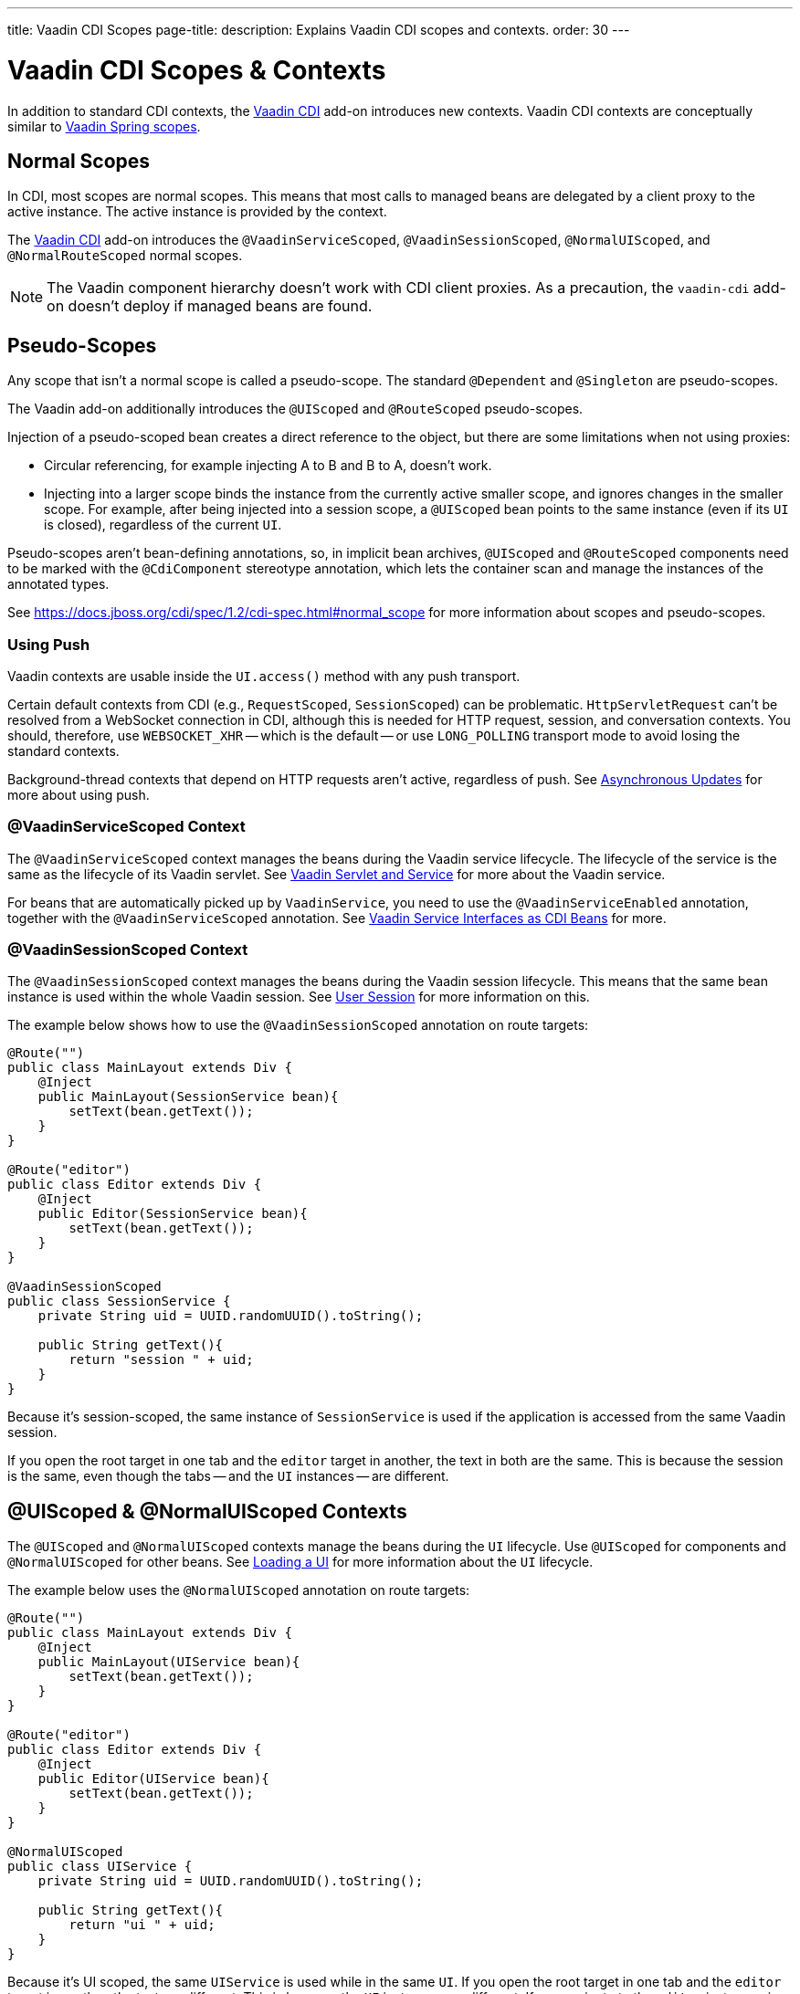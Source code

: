 ---
title: Vaadin CDI Scopes
page-title: 
description: Explains Vaadin CDI scopes and contexts.
order: 30
---


= Vaadin CDI Scopes & Contexts

In addition to standard CDI contexts, the https://vaadin.com/directory/component/vaadin-cdi/[Vaadin CDI] add-on introduces new contexts. Vaadin CDI contexts are conceptually similar to <<../spring/scopes#,Vaadin Spring scopes>>.


== Normal Scopes

In CDI, most scopes are normal scopes. This means that most calls to managed beans are delegated by a client proxy to the active instance. The active instance is provided by the context.

The https://vaadin.com/directory/component/vaadin-cdi/[Vaadin CDI] add-on introduces the [annotationname]`@VaadinServiceScoped`, [annotationname]`@VaadinSessionScoped`, [annotationname]`@NormalUIScoped`, and [annotationname]`@NormalRouteScoped` normal scopes.

[NOTE]
The Vaadin component hierarchy doesn't work with CDI client proxies. As a precaution, the `vaadin-cdi` add-on doesn't deploy if managed beans are found.


== Pseudo-Scopes

Any scope that isn't a normal scope is called a pseudo-scope. The standard [annotationname]`@Dependent` and [annotationname]`@Singleton` are pseudo-scopes.

The Vaadin add-on additionally introduces the [annotationname]`@UIScoped` and [annotationname]`@RouteScoped` pseudo-scopes.

Injection of a pseudo-scoped bean creates a direct reference to the object, but there are some limitations when not using proxies:

- Circular referencing, for example injecting A to B and B to A, doesn't work.
- Injecting into a larger scope binds the instance from the currently active smaller scope, and ignores changes in the smaller scope. For example, after being injected into a session scope, a [annotationname]`@UIScoped` bean points to the same instance (even if its [classname]`UI` is closed), regardless of the current [classname]`UI`.

Pseudo-scopes aren't bean-defining annotations, so, in implicit bean archives, [annotationname]`@UIScoped` and [annotationname]`@RouteScoped` components need to be marked with the [annotationname]`@CdiComponent` stereotype annotation, which lets the container scan and manage the instances of the annotated types.

See https://docs.jboss.org/cdi/spec/1.2/cdi-spec.html#normal_scope for more information about scopes and pseudo-scopes.


=== Using Push

Vaadin contexts are usable inside the [methodname]`UI.access()` method with any push transport.

Certain default contexts from CDI (e.g., `RequestScoped`, `SessionScoped`) can be problematic. [classname]`HttpServletRequest` can't be resolved from a WebSocket connection in CDI, although this is needed for HTTP request, session, and conversation contexts. You should, therefore, use `WEBSOCKET_XHR` -- which is the default -- or use `LONG_POLLING` transport mode to avoid losing the standard contexts.

Background-thread contexts that depend on HTTP requests aren't active, regardless of push. See <<../../advanced/server-push#push.access,Asynchronous Updates>> for more about using push.


=== @VaadinServiceScoped Context

The [annotationname]`@VaadinServiceScoped` context manages the beans during the Vaadin service lifecycle. The lifecycle of the service is the same as the lifecycle of its Vaadin servlet. See <<../../advanced/application-lifecycle#vaadin-servlet-and-service,Vaadin Servlet and Service>> for more about the Vaadin service.

For beans that are automatically picked up by [classname]`VaadinService`, you need to use the [annotationname]`@VaadinServiceEnabled` annotation, together with the [annotationname]`@VaadinServiceScoped` annotation. See <<service-beans#,Vaadin Service Interfaces as CDI Beans>> for more.


=== @VaadinSessionScoped Context

The [annotationname]`@VaadinSessionScoped` context manages the beans during the Vaadin session lifecycle. This means that the same bean instance is used within the whole Vaadin session. See <<../../advanced/application-lifecycle#user-session,User Session>> for more information on this.

The example below shows how to use the [annotationname]`@VaadinSessionScoped` annotation on route targets:

[source,java]
----
@Route("")
public class MainLayout extends Div {
    @Inject
    public MainLayout(SessionService bean){
        setText(bean.getText());
    }
}

@Route("editor")
public class Editor extends Div {
    @Inject
    public Editor(SessionService bean){
        setText(bean.getText());
    }
}

@VaadinSessionScoped
public class SessionService {
    private String uid = UUID.randomUUID().toString();

    public String getText(){
        return "session " + uid;
    }
}
----

Because it's session-scoped, the same instance of [classname]`SessionService` is used if the application is accessed from the same Vaadin session.

If you open the root target in one tab and the `editor` target in another, the text in both are the same. This is because the session is the same, even though the tabs -- and the [classname]`UI` instances -- are different.


== @UIScoped & @NormalUIScoped Contexts

The [annotationname]`@UIScoped` and [annotationname]`@NormalUIScoped` contexts manage the beans during the [classname]`UI` lifecycle. Use [annotationname]`@UIScoped` for components and [annotationname]`@NormalUIScoped` for other beans. See <<../../advanced/application-lifecycle#loading-a-ui,Loading a UI>> for more information about the [classname]`UI` lifecycle.

The example below uses the [annotationname]`@NormalUIScoped` annotation on route targets:

[source,java]
----
@Route("")
public class MainLayout extends Div {
    @Inject
    public MainLayout(UIService bean){
        setText(bean.getText());
    }
}

@Route("editor")
public class Editor extends Div {
    @Inject
    public Editor(UIService bean){
        setText(bean.getText());
    }
}

@NormalUIScoped
public class UIService {
    private String uid = UUID.randomUUID().toString();

    public String getText(){
        return "ui " + uid;
    }
}
----

Because it's UI scoped, the same [classname]`UIService` is used while in the same [classname]`UI`. If you open the root target in one tab and the `editor` target in another, the text are different. This is because the [classname]`UI` instances are different. If you navigate to the `editor` instance via the router or the [classname]`UI` instance -- which delegates navigation to the router -- the text is the same.

In the example here, it navigates to the `editor` target:

[source,java]
----
public void edit() {
    getUI().get().navigate("editor");
}
----

In the same [classname]`UI` instance, the same bean instance is used with both `@UIScoped` and `@NormalUIScoped`.


== @RouteScoped & @NormalRouteScoped Contexts

[annotationname]`@RouteScoped` and [annotationname]`@NormalRouteScoped` manage the beans during the [classname]`Route` lifecycle. Use [annotationname]`@RouteScoped` for components and [annotationname]`@NormalRouteScoped` for other beans.

Together with the [annotationname]`@RouteScopeOwner` annotation, both [annotationname]`@RouteScoped` and [annotationname]`@NormalRouteScoped` can be used to bind beans to router components ([annotationname]`@Route`, [classname]`RouteLayout`, [classname]`HasErrorParameter`). While the owner remains in the route chain, all of the beans it owns remain in the scope.

See <<../../routing#,Defining Routes With @Route>> and <<../../routing/layout#,Router Layouts and Nested Router Targets>> for more about route targets, route layouts, and the route chain.

The example below uses the [annotationname]`@NormalRouteScoped` annotation on route targets:

[source,java]
----
@Route("")
@RoutePrefix("parent")
public class ParentView extends Div
        implements RouterLayout {
    @Inject
    public ParentView(
            @RouteScopeOwner(ParentView.class)
            RouteService routeService) {
        setText(routeService.getText());
    }
}

@Route(value = "child-a", layout = ParentView.class)
public class ChildAView extends Div {
    @Inject
    public ChildAView(
            @RouteScopeOwner(ParentView.class)
            RouteService routeService) {
        setText(routeService.getText());
    }
}

@Route(value = "child-b", layout = ParentView.class)
public class ChildBView extends Div {
    @Inject
    public ChildBView(
            @RouteScopeOwner(ParentView.class)
            RouteService routeService) {
        setText(routeService.getText());
    }
}

@NormalRouteScoped
@RouteScopeOwner(ParentView.class)
public class RouteService {
    private String uid = UUID.randomUUID().toString();

    public String getText() {
        return "ui " + uid;
    }
}
----

[classname]`ParentView`, [classname]`ChildAView`, and [classname]`ChildBView` (paths: `/parent`, `/parent/child-a`, and `/parent/child-b`) use the same [classname]`RouteService` instance while you navigate among them. After navigating away from [classname]`ParentView`, the [classname]`RouteService` is destroyed.

[annotationname]`@RouteScopeOwner` is a CDI qualifier that you need to define on both the bean and on the injection point. [annotationname]`@RouteScoped` beans are resolved by filtering for matching [annotationname]`@RouteScopeOwner` qualifiers. For example, querying for [annotationname]`@RouteScoped` beans without the qualifier (i.e., implicit [annotationname]`@Default` qualifier) leads to no results.

Route components can also be [annotationname]`@RouteScoped`. In this case, [annotationname]`@RouteScopeOwner` should point to a parent layout. If you omit it, the route itself becomes the owner.

Here's how you might use the [annotationname]`@RouteScoped` annotation on an `@Route` component:

[source,java]
----
@Route("scoped")
@RouteScoped
@CdiComponent
public class ScopedView extends Div {
    private void onMessage(
            @Observes(notifyObserver = IF_EXISTS)
            MessageEvent message) {
        setText(message.getText());
    }
}
----

The message is delivered to the [classname]`ScopedView` instance where the user already navigated. If on another view, there is no instance of this bean and the message won't be delivered to it.

If you need programmatically to lookup a [annotationname]`RouteScoped` bean, you'll need to instantiate the [annotationname]`RouteScopeOwner` qualifier, providing the owner class name.

[source,java]
----
static abstract class RouteScopeOwnerLiteral extends AnnotationLiteral<RouteScopeOwner> implements RouteScopeOwner {}

RouteService lookupRouteService() {
    RouteScopeOwnerLiteral routeScopeQualifier = new RouteScopeOwnerLiteral() {
        @Override
        public Class<? extends HasElement> value() {
            return ParentView.class;
        }
    };
    return CDI.current().select(RouteService.class, routeScopeQualifier).get();
}
----


== Preserving Beans during Browser Refresh

By default, when the user refreshes the page, all routing components are recreated. This applies also to `@UIScoped` and `@RouteScoped` beans. New bean instances are created and injected to the new routing components. It's possible to tell the framework to preserve the routing components during refresh with the `@PreserveOnRefresh` annotation. See the <</flow/advanced/preserving-state-on-refresh#,Preserving the State on Refresh>> documentation page for more information.

When the `@PreserveOnRefresh` annotation is used on a routing component that has `@RouteScoped` beans injected into it, the beans are also preserved.

The example that follows shows beans being preserved with `@RouteScopeOwner` targeting a component with `@PreserveOnRefresh`:

[source,java]
----
@RouteScoped
@RouteScopeOwner(MainLayout.class)
public class PreservedBean {
    private String uuid = UUID.randomUUID().toString();
    public String getText() {
        return uuid;
    }
}
@Route("") // optional, could use a subview with @Route instead
@PreserveOnRefresh
public class MainLayout extends VerticalLayout implements RouterLayout {
    @Inject
    @RouteScopeOwner(MainLayout.class)
    private PreservedBean bean;
    @PostConstruct
    public void init() {
        add(new Span("UUID:" + bean.getText()));
    }
}
----

In this example, both the [classname]`MainLayout` component and the [classname]`PreservedBean` injected bean are preserved after browser refresh. The text stays the same.

If the `@PreserveOnRefresh` annotation is removed from the layout, both the component and the bean are recreated after browser refresh. The text would change.


=== UIScoped Beans Aren't Preserved

Injected beans aren't preserved when they're `UIScoped`, but only when they're `RouteScoped`, regardless of whether `@PreserveOnRefresh` is used. However, any currently active routing components are preserved, even if they're `UIScoped`. This is due to the nature of the `@PreserveOnRefresh` feature implementation.

The `UI` instance itself isn't preserved, but routing components are preserved. Any bean tied to the `UI` instance with `UIScoped` is recreated. The preserved routing components are moved to the new `UI`. To preserve beans during a browser refresh, you need to use `@RouteScoped`, as shown earlier.


[discussion-id]`4AAFA7A1-CF85-42D6-A7F2-E0CB0DB70FD1`
